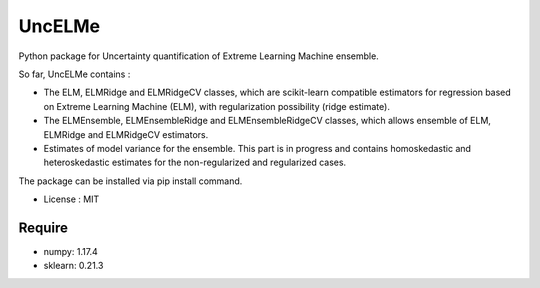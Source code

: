 =====================================
UncELMe
=====================================

Python package for Uncertainty quantification of Extreme Learning Machine ensemble.

So far, UncELMe contains :

* The ELM, ELMRidge and ELMRidgeCV classes, which are scikit-learn compatible estimators for regression based on Extreme Learning Machine (ELM), with regularization possibility (ridge estimate).

* The ELMEnsemble, ELMEnsembleRidge and ELMEnsembleRidgeCV classes, which allows ensemble of ELM, ELMRidge and ELMRidgeCV estimators.

* Estimates of model variance for the ensemble. This part is in progress and contains homoskedastic and heteroskedastic estimates for the  non-regularized and regularized cases.


The package can be installed via pip install command.

* License : MIT



Require
--------

* numpy: 1.17.4
* sklearn: 0.21.3
